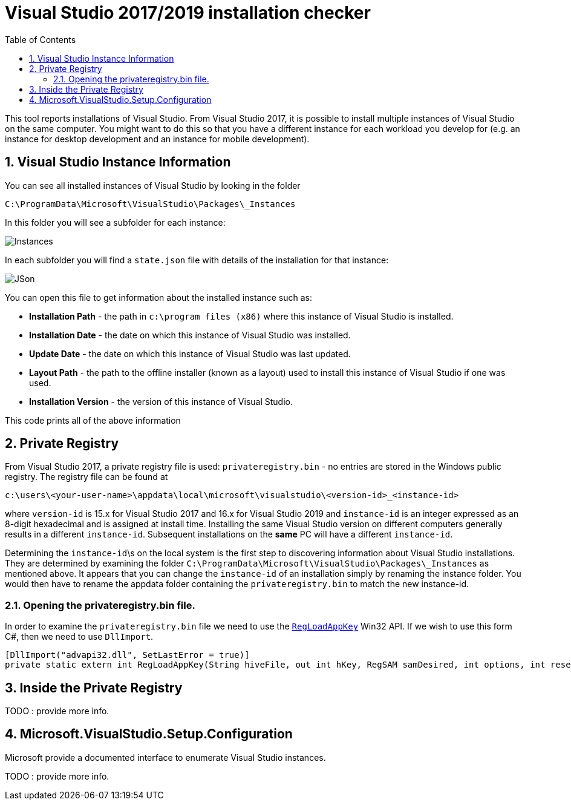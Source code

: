 :toc:
:sectnums:
:toclevels: 5
:sectnumlevels: 5
:showcomments:
:xrefstyle: short
:icons: font
:source-highlighter: coderay
:tick: &#x2714;
:pound: &#xA3;

= Visual Studio 2017/2019 installation checker

This tool reports installations of Visual Studio. From Visual Studio 2017, it is possible to install multiple instances of Visual Studio on the same computer. You might
want to do this so that you have a different instance for each workload you develop for (e.g. an instance for desktop development and an instance for mobile development).


== Visual Studio Instance Information

You can see all installed instances of Visual Studio by looking in the folder

----
C:\ProgramData\Microsoft\VisualStudio\Packages\_Instances
----

In this folder you will see a subfolder for each instance:

image::docs/instances.png[Instances]

In each subfolder you will find a `state.json` file with details of the installation for that instance:

image::docs/json.png[JSon]


You can open this file to get information about the installed instance such as:

* *Installation Path* - the path in `c:\program files (x86)` where this instance of Visual Studio is installed.
* *Installation Date* - the date on which this instance of Visual Studio was installed.
* *Update Date* - the date on which this instance of Visual Studio was last updated.
* *Layout Path* - the path to the offline installer (known as a layout) used to install this instance of Visual Studio if one was used. 
* *Installation Version* - the version of this instance of Visual Studio.

This code prints all of the above information

== Private Registry

From Visual Studio 2017, a private registry file is used: `privateregistry.bin` - no entries are stored in the Windows public registry. The registry file can be
found at

----
c:\users\<your-user-name>\appdata\local\microsoft\visualstudio\<version-id>_<instance-id>
----

where `version-id` is 15.x for Visual Studio 2017 and 16.x for Visual Studio 2019 and `instance-id` is an integer expressed as an 8-digit hexadecimal and is assigned
at install time. Installing the same Visual Studio version on different computers generally results in a different `instance-id`. Subsequent installations on the *same* PC
will have a different `instance-id`.

Determining the `instance-id`\s on the local system is the first step to discovering information about Visual Studio installations. They are determined by examining 
the folder `C:\ProgramData\Microsoft\VisualStudio\Packages\_Instances` as mentioned above. It appears that you can change the `instance-id` of an installation simply
by renaming the instance folder. You would then have to rename the appdata folder containing the `privateregistry.bin` to match the
new instance-id.

=== Opening the privateregistry.bin file.

In order to examine the `privateregistry.bin` file we need to use the
https://docs.microsoft.com/en-us/windows/win32/api/winreg/nf-winreg-regloadappkeya[`RegLoadAppKey`] Win32 API. If we wish to use this form C#, then we 
need to use `DllImport`.

----
[DllImport("advapi32.dll", SetLastError = true)]
private static extern int RegLoadAppKey(String hiveFile, out int hKey, RegSAM samDesired, int options, int reserved);
----

== Inside the Private Registry

TODO : provide more info.

== Microsoft.VisualStudio.Setup.Configuration

Microsoft provide a documented interface to enumerate Visual Studio instances.

TODO : provide more info.



